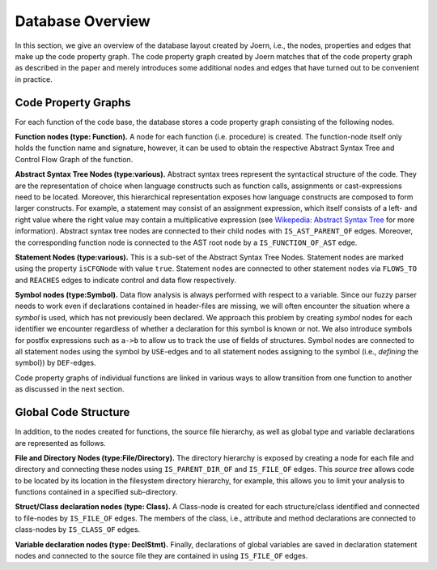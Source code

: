 Database Overview
==================

In this section, we give an overview of the database layout created by
Joern, i.e., the nodes, properties and edges that make up the code
property graph. The code property graph created by Joern matches that
of the code property graph as described in the paper and merely
introduces some additional nodes and edges that have turned out to be
convenient in practice.

Code Property Graphs
--------------------

For each function of the code base, the database stores a code
property graph consisting of the following nodes.

**Function nodes (type: Function).** A node for each function
(i.e. procedure) is created. The function-node itself only holds the
function name and signature, however, it can be used to obtain the
respective Abstract Syntax Tree and Control Flow Graph of the
function.

**Abstract Syntax Tree Nodes (type:various).** Abstract syntax trees
represent the syntactical structure of the code. They are the
representation of choice when language constructs such as function
calls, assignments or cast-expressions need to be located. Moreover,
this hierarchical representation exposes how language constructs are
composed to form larger constructs. For example, a statement may
consist of an assignment expression, which itself consists of a left-
and right value where the right value may contain a multiplicative
expression (see `Wikepedia: Abstract Syntax Tree
<http://en.wikipedia.org/wiki/Abstract_syntax_tree>`_ for more
information). Abstract syntax tree nodes are connected to their child
nodes with ``IS_AST_PARENT_OF`` edges. Moreover, the corresponding
function node is connected to the AST root node by a
``IS_FUNCTION_OF_AST`` edge.

**Statement Nodes (type:various).** This is a sub-set of the Abstract
Syntax Tree Nodes. Statement nodes are marked using the property
``isCFGNode`` with value ``true``. Statement nodes are connected to
other statement nodes via ``FLOWS_TO`` and ``REACHES`` edges to
indicate control and data flow respectively.

**Symbol nodes (type:Symbol).** Data flow analysis is always
performed with respect to a variable. Since our fuzzy parser needs
to work even if declarations contained in header-files are missing,
we will often encounter the situation where a *symbol* is used,
which has not previously been declared. We approach this problem by
creating *symbol* nodes for each identifier we encounter regardless
of whether a declaration for this symbol is known or not. We also
introduce symbols for postfix expressions such as ``a->b`` to allow us
to track the use of fields of structures. Symbol nodes are connected
to all statement nodes using the symbol by ``USE``-edges and to all
statement nodes assigning to the symbol (i.e., *defining* the symbol})
by ``DEF``-edges.

Code property graphs of individual functions are linked in various
ways to allow transition from one function to another as discussed in
the next section.

Global Code Structure
----------------------

In addition, to the nodes created for functions, the source file
hierarchy, as well as global type and variable declarations are
represented as follows.

**File and Directory Nodes (type:File/Directory).** The
directory hierarchy is exposed by creating a node for each file and
directory and connecting these nodes using ``IS_PARENT_DIR_OF`` and
``IS_FILE_OF`` edges. This *source tree* allows code to
be located by its location in the filesystem directory hierarchy,
for example, this allows you to limit your analysis to functions
contained in a specified sub-directory.

**Struct/Class declaration nodes (type: Class).** A
Class-node is created for each structure/class identified and
connected to file-nodes by ``IS_FILE_OF`` edges. The members
of the class, i.e., attribute and method declarations are
connected to class-nodes by ``IS_CLASS_OF`` edges.

**Variable declaration nodes (type: DeclStmt).** Finally, declarations
of global variables are saved in declaration statement nodes and
connected to the source file they are contained in using
``IS_FILE_OF`` edges.

